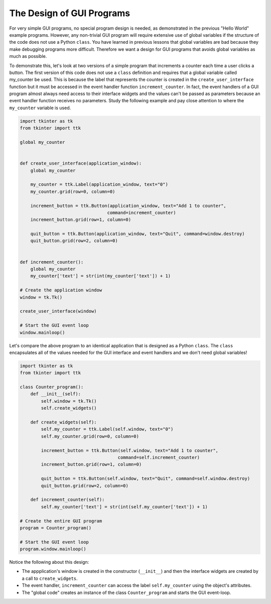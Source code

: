 ..  Copyright (C)  Brad Miller, David Ranum, Jeffrey Elkner, Peter Wentworth, Allen B. Downey, Chris
    Meyers, and Dario Mitchell.  Permission is granted to copy, distribute
    and/or modify this document under the terms of the GNU Free Documentation
    License, Version 1.3 or any later version published by the Free Software
    Foundation; with Invariant Sections being Forward, Prefaces, and
    Contributor List, no Front-Cover Texts, and no Back-Cover Texts.  A copy of
    the license is included in the section entitled "GNU Free Documentation
    License".

.. qnum::
   :prefix: gui-8-
   :start: 1

The Design of GUI Programs
==========================

For very simple GUI programs, no special program design is needed, as
demonstrated in the previous "Hello World" example programs. However, any
non-trivial GUI program will require extensive use of global variables if
the structure of the code does not use a Python ``class``. You have learned
in previous lessons that global variables are bad because they make
debugging programs more difficult. Therefore we want a design for GUI
programs that avoids global variables as much as possible.

To demonstrate this, let's look at two versions of a simple program that
increments a counter each time a user clicks a button. The first version
of this code does not use a ``class`` definition and requires that a
global variable called my_counter be used. This is because the label that
represents the counter is created in the ``create_user_interface`` function
but it must be accessed in the event handler function ``increment_counter``.
In fact, the event handlers of a GUI program almost always need access to their
interface widgets and the values can't be passed as parameters because an event
handler function receives no parameters. Study the following example and
pay close attention to where the ``my_counter`` variable is used.

.. code-block:: python

  import tkinter as tk
  from tkinter import ttk

  global my_counter


  def create_user_interface(application_window):
      global my_counter

      my_counter = ttk.Label(application_window, text="0")
      my_counter.grid(row=0, column=0)

      increment_button = ttk.Button(application_window, text="Add 1 to counter",
                                   command=increment_counter)
      increment_button.grid(row=1, column=0)

      quit_button = ttk.Button(application_window, text="Quit", command=window.destroy)
      quit_button.grid(row=2, column=0)


  def increment_counter():
      global my_counter
      my_counter['text'] = str(int(my_counter['text']) + 1)

  # Create the application window
  window = tk.Tk()

  create_user_interface(window)

  # Start the GUI event loop
  window.mainloop()

Let's compare the above program to an identical application that is designed
as a Python ``class``. The ``class`` encapsulates all of the values needed
for the GUI interface and event handlers and we don't need global variables!

.. code-block:: python

  import tkinter as tk
  from tkinter import ttk

  class Counter_program():
      def __init__(self):
          self.window = tk.Tk()
          self.create_widgets()

      def create_widgets(self):
          self.my_counter = ttk.Label(self.window, text="0")
          self.my_counter.grid(row=0, column=0)

          increment_button = ttk.Button(self.window, text="Add 1 to counter",
                                       command=self.increment_counter)
          increment_button.grid(row=1, column=0)

          quit_button = ttk.Button(self.window, text="Quit", command=self.window.destroy)
          quit_button.grid(row=2, column=0)

      def increment_counter(self):
          self.my_counter['text'] = str(int(self.my_counter['text']) + 1)

  # Create the entire GUI program
  program = Counter_program()

  # Start the GUI event loop
  program.window.mainloop()

Notice the following about this design:

* The appplication's window is created in the constructor (``__init__``) and
  then the interface widgets are created by a call to ``create_widgets``.
* The event handler, ``increment_counter`` can access the label
  ``self.my_counter`` using the object's attributes.
* The "global code" creates an instance of the class ``Counter_program`` and
  starts the GUI event-loop.

.. index:: graphical user interface, GUI, event-driven programming, event loop, event-handler, TKinter, dialog box

